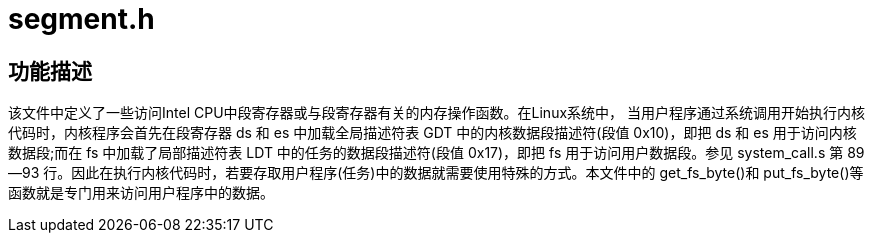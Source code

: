= segment.h

== 功能描述

该文件中定义了一些访问Intel CPU中段寄存器或与段寄存器有关的内存操作函数。在Linux系统中， 当用户程序通过系统调用开始执行内核代码时，内核程序会首先在段寄存器 ds 和 es 中加载全局描述符表 GDT 中的内核数据段描述符(段值 0x10)，即把 ds 和 es 用于访问内核数据段;而在 fs 中加载了局部描述符表 LDT 中的任务的数据段描述符(段值 0x17)，即把 fs 用于访问用户数据段。参见 system_call.s 第 89--93 行。因此在执行内核代码时，若要存取用户程序(任务)中的数据就需要使用特殊的方式。本文件中的 get_fs_byte()和 put_fs_byte()等函数就是专门用来访问用户程序中的数据。